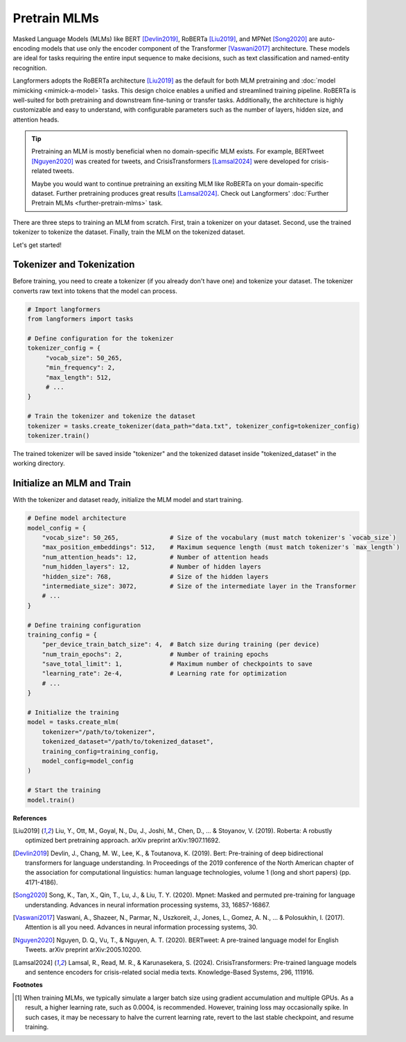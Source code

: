 Pretrain MLMs
================

Masked Language Models (MLMs) like BERT [Devlin2019]_, RoBERTa [Liu2019]_, and MPNet [Song2020]_ are auto-encoding
models that use only the encoder component of the Transformer [Vaswani2017]_ architecture. These models are ideal
for tasks requiring the entire input sequence to make decisions, such as text classification
and named-entity recognition.

Langformers adopts the RoBERTa architecture [Liu2019]_ as the default for both MLM pretraining and :doc:`model mimicking <mimick-a-model>` tasks.
This design choice enables a unified and streamlined training pipeline. RoBERTa is well-suited for both pretraining
and downstream fine-tuning or transfer tasks. Additionally, the architecture is highly customizable and easy to
understand, with configurable parameters such as the number of layers, hidden size, and attention heads.

.. tip::
    Pretraining an MLM is mostly beneficial when no domain-specific MLM exists. For example,
    BERTweet [Nguyen2020]_ was created for tweets, and CrisisTransformers [Lamsal2024]_ were developed for
    crisis-related tweets.

    Maybe you would want to continue pretraining an exsiting MLM like RoBERTa on your domain-specific dataset. Further
    pretraining produces great results [Lamsal2024]_. Check out Langformers' :doc:`Further Pretrain MLMs <further-pretrain-mlms>` task.

There are three steps to training an MLM from scratch. First, train a tokenizer on your dataset. Second, use
the trained tokenizer to tokenize the dataset. Finally, train the MLM on the tokenized dataset.

Let's get started!

Tokenizer and Tokenization
-----------------------------

Before training, you need to create a tokenizer (if you already don't have one) and tokenize your dataset. The tokenizer converts raw text into tokens that the model can process.

.. code-block:: python

   # Import langformers
   from langformers import tasks

   # Define configuration for the tokenizer
   tokenizer_config = {
        "vocab_size": 50_265,
        "min_frequency": 2,
        "max_length": 512,
        # ...
   }

   # Train the tokenizer and tokenize the dataset
   tokenizer = tasks.create_tokenizer(data_path="data.txt", tokenizer_config=tokenizer_config)
   tokenizer.train()

The trained tokenizer will be saved inside "tokenizer" and the tokenized dataset inside "tokenized_dataset" in the working directory.

.. tabs::

    .. tab:: create_tokenizer()

        .. autofunction:: langformers.tasks.create_tokenizer
           :no-index:

    .. tab:: tokenizer_config

        .. autoclass:: langformers.mlms.mlm_tokenizer_dataset_creator.TokenizerConfig
            :no-index:
            :exclude-members: __init__, max_length, min_frequency, path_to_save_tokenizer, special_tokens, vocab_size


Initialize an MLM and Train
-----------------------------------

With the tokenizer and dataset ready, initialize the MLM model and start training.

.. code-block:: python

   # Define model architecture
   model_config = {
       "vocab_size": 50_265,              # Size of the vocabulary (must match tokenizer's `vocab_size`)
       "max_position_embeddings": 512,    # Maximum sequence length (must match tokenizer's `max_length`)
       "num_attention_heads": 12,         # Number of attention heads
       "num_hidden_layers": 12,           # Number of hidden layers
       "hidden_size": 768,                # Size of the hidden layers
       "intermediate_size": 3072,         # Size of the intermediate layer in the Transformer
       # ...
   }

   # Define training configuration
   training_config = {
       "per_device_train_batch_size": 4,  # Batch size during training (per device)
       "num_train_epochs": 2,             # Number of training epochs
       "save_total_limit": 1,             # Maximum number of checkpoints to save
       "learning_rate": 2e-4,             # Learning rate for optimization
       # ...
   }

   # Initialize the training
   model = tasks.create_mlm(
       tokenizer="/path/to/tokenizer",
       tokenized_dataset="/path/to/tokenized_dataset",
       training_config=training_config,
       model_config=model_config
   )

   # Start the training
   model.train()


.. tabs::

    .. tab:: create_mlm()

        .. autofunction:: langformers.tasks.create_mlm
           :no-index:

        .. warning::

            At least one of ``model_config`` or ``checkpoint_path`` must be provided. If ``model_config`` is specified,
            a new model is initialized using the given configurations. If ``checkpoint_path`` is provided, the model
            from the specified path is resumed for pretraining. The latter is particularly useful for addressing
            issues  in the current checkpoint’s behavior\ [#]_ or :doc:`continuing the pretraining of an existing MLM <further-pretrain-mlms>`.

    .. tab:: model_config

        .. autoclass:: langformers.mlms.mlm_trainer.ModelConfig
            :no-index:
            :exclude-members: __init__, model_config


    .. tab:: training_config

        .. autoclass:: langformers.mlms.mlm_trainer.TrainingConfig
           :no-index:
           :exclude-members: __init__, per_device_train_batch_size, gradient_accumulation_steps, learning_rate, num_train_epochs, save_strategy, save_steps, logging_steps, save_total_limit, run_name, output_dir, logging_dir, report_to, n_gpus, mlm_probability, warmup_ratio
           :inherited-members:
           :show-inheritance:

        .. admonition:: Training loss is the main metric
            :class: warning

            Langformers does not evaluate checkpoints from MLM pretraining on a separate evaluation split, as it is generally unnecessary. In MLM pretraining, training loss is the primary metric since the goal is to learn rich representations rather than minimize validation loss. Real performance is ultimately determined by fine-tuning on downstream tasks.


**References**

.. [Liu2019] Liu, Y., Ott, M., Goyal, N., Du, J., Joshi, M., Chen, D., ... & Stoyanov, V. (2019). Roberta: A robustly optimized bert pretraining approach. arXiv preprint arXiv:1907.11692.
.. [Devlin2019] Devlin, J., Chang, M. W., Lee, K., & Toutanova, K. (2019). Bert: Pre-training of deep bidirectional transformers for language understanding. In Proceedings of the 2019 conference of the North American chapter of the association for computational linguistics: human language technologies, volume 1 (long and short papers) (pp. 4171-4186).
.. [Song2020] Song, K., Tan, X., Qin, T., Lu, J., & Liu, T. Y. (2020). Mpnet: Masked and permuted pre-training for language understanding. Advances in neural information processing systems, 33, 16857-16867.
.. [Vaswani2017] Vaswani, A., Shazeer, N., Parmar, N., Uszkoreit, J., Jones, L., Gomez, A. N., ... & Polosukhin, I. (2017). Attention is all you need. Advances in neural information processing systems, 30.
.. [Nguyen2020] Nguyen, D. Q., Vu, T., & Nguyen, A. T. (2020). BERTweet: A pre-trained language model for English Tweets. arXiv preprint arXiv:2005.10200.
.. [Lamsal2024] Lamsal, R., Read, M. R., & Karunasekera, S. (2024). CrisisTransformers: Pre-trained language models and sentence encoders for crisis-related social media texts. Knowledge-Based Systems, 296, 111916.

**Footnotes**

.. [#] When training MLMs, we typically simulate a larger batch size using gradient accumulation and multiple GPUs. As a result, a higher learning rate, such as 0.0004, is recommended. However, training loss may occasionally spike. In such cases, it may be necessary to halve the current learning rate, revert to the last stable checkpoint, and resume training.









